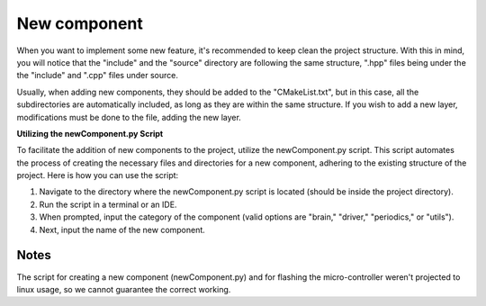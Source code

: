 New component
==============================

When you want to implement some new feature, it's recommended to keep clean the project structure. With this in mind, you will notice that the "include"
and the "source" directory are following the same structure, ".hpp" files being under the the "include" and ".cpp" files under source. 

Usually, when adding new components, they should be added to the "CMakeList.txt", but in this case, all the subdirectories are automatically included, as
long as they are within the same structure. If you wish to add a new layer, modifications must be done to the file, adding the new layer.

**Utilizing the newComponent.py Script**

To facilitate the addition of new components to the project, utilize the newComponent.py script. This script automates the process of creating the necessary files and directories for a new component, adhering to the existing structure of the project. Here is how you can use the script:

1. Navigate to the directory where the newComponent.py script is located (should be inside the project directory).
2. Run the script in a terminal or an IDE.
3. When prompted, input the category of the component (valid options are "brain," "driver," "periodics," or "utils").
4. Next, input the name of the new component.

Notes
------

The script for creating a new component (newComponent.py) and for flashing the micro-controller weren't projected to linux usage, so we cannot guarantee the 
correct working. 